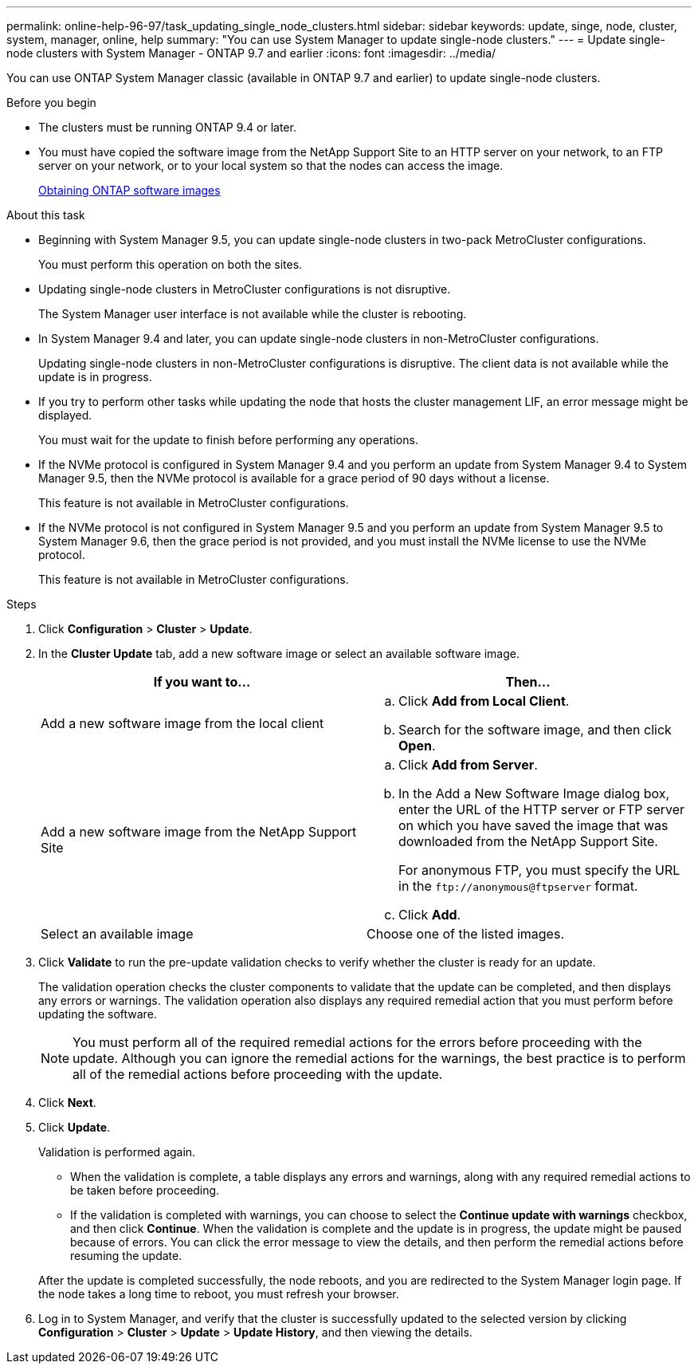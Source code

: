 ---
permalink: online-help-96-97/task_updating_single_node_clusters.html
sidebar: sidebar
keywords: update, singe, node, cluster, system, manager, online, help
summary: "You can use System Manager to update single-node clusters."
---
= Update single-node clusters with System Manager - ONTAP 9.7 and earlier
:icons: font
:imagesdir: ../media/

[.lead]
You can use ONTAP System Manager classic (available in ONTAP 9.7 and earlier) to update single-node clusters.

.Before you begin

* The clusters must be running ONTAP 9.4 or later.
* You must have copied the software image from the NetApp Support Site to an HTTP server on your network, to an FTP server on your network, or to your local system so that the nodes can access the image.
+
link:task_obtaining_ontap_software_images.html[Obtaining ONTAP software images]

.About this task

* Beginning with System Manager 9.5, you can update single-node clusters in two-pack MetroCluster configurations.
+
You must perform this operation on both the sites.

* Updating single-node clusters in MetroCluster configurations is not disruptive.
+
The System Manager user interface is not available while the cluster is rebooting.

* In System Manager 9.4 and later, you can update single-node clusters in non-MetroCluster configurations.
+
Updating single-node clusters in non-MetroCluster configurations is disruptive. The client data is not available while the update is in progress.

* If you try to perform other tasks while updating the node that hosts the cluster management LIF, an error message might be displayed.
+
You must wait for the update to finish before performing any operations.

* If the NVMe protocol is configured in System Manager 9.4 and you perform an update from System Manager 9.4 to System Manager 9.5, then the NVMe protocol is available for a grace period of 90 days without a license.
+
This feature is not available in MetroCluster configurations.

* If the NVMe protocol is not configured in System Manager 9.5 and you perform an update from System Manager 9.5 to System Manager 9.6, then the grace period is not provided, and you must install the NVMe license to use the NVMe protocol.
+
This feature is not available in MetroCluster configurations.

.Steps

. Click *Configuration* > *Cluster* > *Update*.
. In the *Cluster Update* tab, add a new software image or select an available software image.
+
[options="header"]
|===
| If you want to...| Then...
a|
Add a new software image from the local client
a|

 .. Click *Add from Local Client*.
 .. Search for the software image, and then click *Open*.

a|
Add a new software image from the NetApp Support Site
a|

 .. Click *Add from Server*.
 .. In the Add a New Software Image dialog box, enter the URL of the HTTP server or FTP server on which you have saved the image that was downloaded from the NetApp Support Site.
+
For anonymous FTP, you must specify the URL in the `+ftp://anonymous@ftpserver+` format.

 .. Click *Add*.

a|
Select an available image
a|
Choose one of the listed images.
|===

. Click *Validate* to run the pre-update validation checks to verify whether the cluster is ready for an update.
+
The validation operation checks the cluster components to validate that the update can be completed, and then displays any errors or warnings. The validation operation also displays any required remedial action that you must perform before updating the software.
+
[NOTE]
====
You must perform all of the required remedial actions for the errors before proceeding with the update. Although you can ignore the remedial actions for the warnings, the best practice is to perform all of the remedial actions before proceeding with the update.
====

. Click *Next*.
. Click *Update*.
+
Validation is performed again.

 ** When the validation is complete, a table displays any errors and warnings, along with any required remedial actions to be taken before proceeding.
 ** If the validation is completed with warnings, you can choose to select the *Continue update with warnings* checkbox, and then click *Continue*.
When the validation is complete and the update is in progress, the update might be paused because of errors. You can click the error message to view the details, and then perform the remedial actions before resuming the update.

+
After the update is completed successfully, the node reboots, and you are redirected to the System Manager login page. If the node takes a long time to reboot, you must refresh your browser.

. Log in to System Manager, and verify that the cluster is successfully updated to the selected version by clicking *Configuration* > *Cluster* > *Update* > *Update History*, and then viewing the details.
